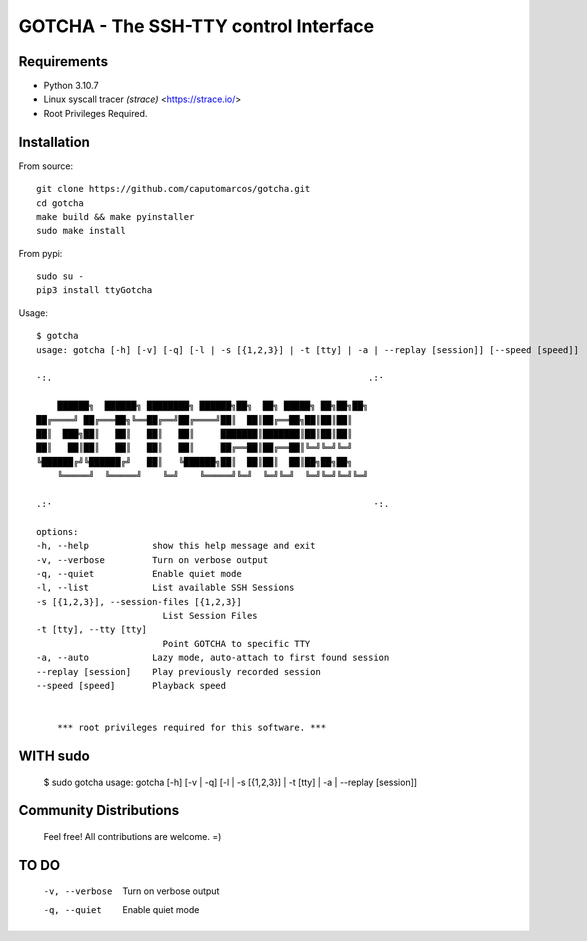 GOTCHA - The SSH-TTY control Interface
======================================

Requirements
------------

* Python 3.10.7
* Linux syscall tracer `(strace)` <https://strace.io/>
* Root Privileges Required.


Installation
------------   

From source::

    git clone https://github.com/caputomarcos/gotcha.git
    cd gotcha
    make build && make pyinstaller
    sudo make install

From pypi::

    sudo su -
    pip3 install ttyGotcha

Usage::

    $ gotcha 
    usage: gotcha [-h] [-v] [-q] [-l | -s [{1,2,3}] | -t [tty] | -a | --replay [session]] [--speed [speed]]

    ·:.                                                            .:·

        ██████╗  ██████╗ ████████╗ ██████╗██╗  ██╗ █████╗ ██╗██╗██╗
    ██╔════╝ ██╔═══██╗╚══██╔══╝██╔════╝██║  ██║██╔══██╗██║██║██║
    ██║  ███╗██║   ██║   ██║   ██║     ███████║███████║██║██║██║
    ██║   ██║██║   ██║   ██║   ██║     ██╔══██║██╔══██║╚═╝╚═╝╚═╝
    ╚██████╔╝╚██████╔╝   ██║   ╚██████╗██║  ██║██║  ██║██╗██╗██╗
        ╚═════╝  ╚═════╝    ╚═╝    ╚═════╝╚═╝  ╚═╝╚═╝  ╚═╝╚═╝╚═╝╚═╝

    .:·                                                             ·:.

    options:
    -h, --help            show this help message and exit
    -v, --verbose         Turn on verbose output
    -q, --quiet           Enable quiet mode
    -l, --list            List available SSH Sessions
    -s [{1,2,3}], --session-files [{1,2,3}]
                            List Session Files
    -t [tty], --tty [tty]
                            Point GOTCHA to specific TTY
    -a, --auto            Lazy mode, auto-attach to first found session
    --replay [session]    Play previously recorded session
    --speed [speed]       Playback speed


        *** root privileges required for this software. ***


WITH sudo
---------


    $ sudo gotcha 
    usage: gotcha [-h] [-v | -q] [-l | -s [{1,2,3}] | -t [tty] | -a | --replay [session]]


Community Distributions
-----------------------

    Feel free! All contributions are welcome. =)


TO DO
-----

      -v, --verbose         Turn on verbose output
      -q, --quiet           Enable quiet mode
